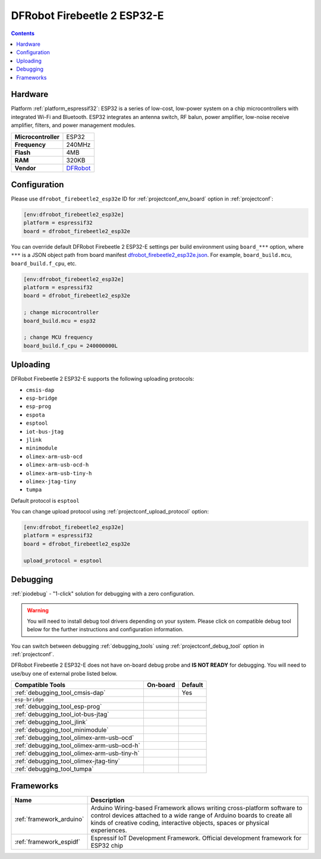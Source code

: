 ..  Copyright (c) 2014-present PlatformIO <contact@platformio.org>
    Licensed under the Apache License, Version 2.0 (the "License");
    you may not use this file except in compliance with the License.
    You may obtain a copy of the License at
       http://www.apache.org/licenses/LICENSE-2.0
    Unless required by applicable law or agreed to in writing, software
    distributed under the License is distributed on an "AS IS" BASIS,
    WITHOUT WARRANTIES OR CONDITIONS OF ANY KIND, either express or implied.
    See the License for the specific language governing permissions and
    limitations under the License.

.. _board_espressif32_dfrobot_firebeetle2_esp32e:

DFRobot Firebeetle 2 ESP32-E
============================

.. contents::

Hardware
--------

Platform :ref:`platform_espressif32`: ESP32 is a series of low-cost, low-power system on a chip microcontrollers with integrated Wi-Fi and Bluetooth. ESP32 integrates an antenna switch, RF balun, power amplifier, low-noise receive amplifier, filters, and power management modules.

.. list-table::

  * - **Microcontroller**
    - ESP32
  * - **Frequency**
    - 240MHz
  * - **Flash**
    - 4MB
  * - **RAM**
    - 320KB
  * - **Vendor**
    - `DFRobot <https://wiki.dfrobot.com/FireBeetle_Board_ESP32_E_SKU_DFR0654?utm_source=platformio.org&utm_medium=docs>`__


Configuration
-------------

Please use ``dfrobot_firebeetle2_esp32e`` ID for :ref:`projectconf_env_board` option in :ref:`projectconf`:

.. code-block:: ini

  [env:dfrobot_firebeetle2_esp32e]
  platform = espressif32
  board = dfrobot_firebeetle2_esp32e

You can override default DFRobot Firebeetle 2 ESP32-E settings per build environment using
``board_***`` option, where ``***`` is a JSON object path from
board manifest `dfrobot_firebeetle2_esp32e.json <https://github.com/platformio/platform-espressif32/blob/master/boards/dfrobot_firebeetle2_esp32e.json>`_. For example,
``board_build.mcu``, ``board_build.f_cpu``, etc.

.. code-block:: ini

  [env:dfrobot_firebeetle2_esp32e]
  platform = espressif32
  board = dfrobot_firebeetle2_esp32e

  ; change microcontroller
  board_build.mcu = esp32

  ; change MCU frequency
  board_build.f_cpu = 240000000L


Uploading
---------
DFRobot Firebeetle 2 ESP32-E supports the following uploading protocols:

* ``cmsis-dap``
* ``esp-bridge``
* ``esp-prog``
* ``espota``
* ``esptool``
* ``iot-bus-jtag``
* ``jlink``
* ``minimodule``
* ``olimex-arm-usb-ocd``
* ``olimex-arm-usb-ocd-h``
* ``olimex-arm-usb-tiny-h``
* ``olimex-jtag-tiny``
* ``tumpa``

Default protocol is ``esptool``

You can change upload protocol using :ref:`projectconf_upload_protocol` option:

.. code-block:: ini

  [env:dfrobot_firebeetle2_esp32e]
  platform = espressif32
  board = dfrobot_firebeetle2_esp32e

  upload_protocol = esptool

Debugging
---------

:ref:`piodebug` - "1-click" solution for debugging with a zero configuration.

.. warning::
    You will need to install debug tool drivers depending on your system.
    Please click on compatible debug tool below for the further
    instructions and configuration information.

You can switch between debugging :ref:`debugging_tools` using
:ref:`projectconf_debug_tool` option in :ref:`projectconf`.

DFRobot Firebeetle 2 ESP32-E does not have on-board debug probe and **IS NOT READY** for debugging. You will need to use/buy one of external probe listed below.

.. list-table::
  :header-rows:  1

  * - Compatible Tools
    - On-board
    - Default
  * - :ref:`debugging_tool_cmsis-dap`
    - 
    - Yes
  * - ``esp-bridge``
    - 
    - 
  * - :ref:`debugging_tool_esp-prog`
    - 
    - 
  * - :ref:`debugging_tool_iot-bus-jtag`
    - 
    - 
  * - :ref:`debugging_tool_jlink`
    - 
    - 
  * - :ref:`debugging_tool_minimodule`
    - 
    - 
  * - :ref:`debugging_tool_olimex-arm-usb-ocd`
    - 
    - 
  * - :ref:`debugging_tool_olimex-arm-usb-ocd-h`
    - 
    - 
  * - :ref:`debugging_tool_olimex-arm-usb-tiny-h`
    - 
    - 
  * - :ref:`debugging_tool_olimex-jtag-tiny`
    - 
    - 
  * - :ref:`debugging_tool_tumpa`
    - 
    - 

Frameworks
----------
.. list-table::
    :header-rows:  1

    * - Name
      - Description

    * - :ref:`framework_arduino`
      - Arduino Wiring-based Framework allows writing cross-platform software to control devices attached to a wide range of Arduino boards to create all kinds of creative coding, interactive objects, spaces or physical experiences.

    * - :ref:`framework_espidf`
      - Espressif IoT Development Framework. Official development framework for ESP32 chip